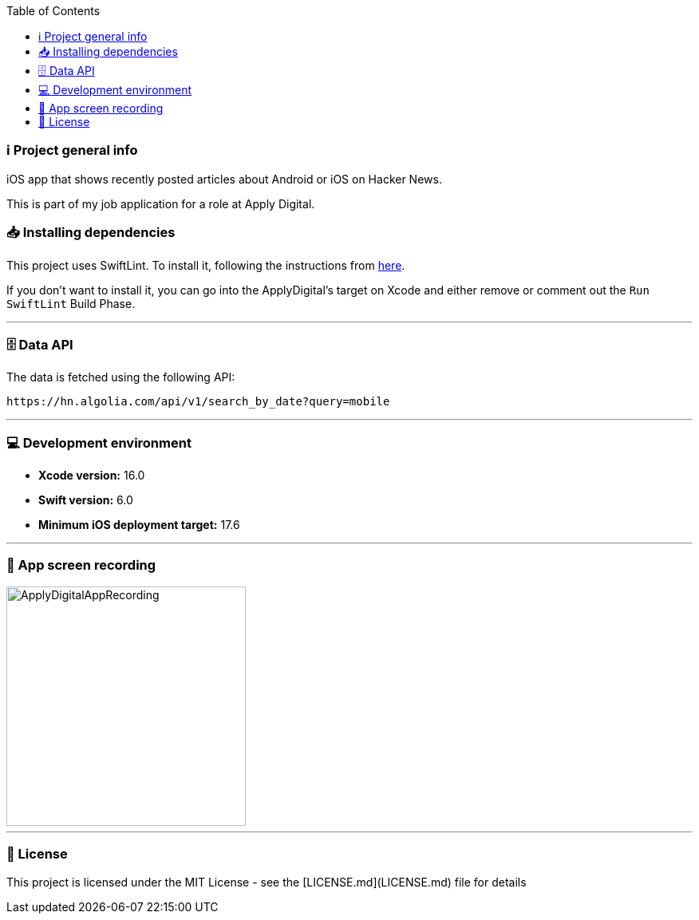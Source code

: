:toc:

=== ℹ️ Project general info

iOS app that shows recently posted articles about Android or iOS on Hacker News.

This is part of my job application for a role at Apply Digital.

=== 📥 Installing dependencies

This project uses SwiftLint. To install it, following the instructions from https://github.com/realm/SwiftLint[here].

If you don't want to install it, you can go into the ApplyDigital's target on Xcode and either remove or comment out the `Run SwiftLint` Build Phase.

---

=== 🗄️ Data API

The data is fetched using the following API:

----
https://hn.algolia.com/api/v1/search_by_date?query=mobile
----

---

=== 💻 Development environment

- **Xcode version:** 16.0
- **Swift version:** 6.0
- **Minimum iOS deployment target:** 17.6

---

=== 📱 App screen recording

image::ApplyDigitalAppRecording.gif[width=300]

---

=== 📝 License

This project is licensed under the MIT License - see the [LICENSE.md](LICENSE.md) file for details
